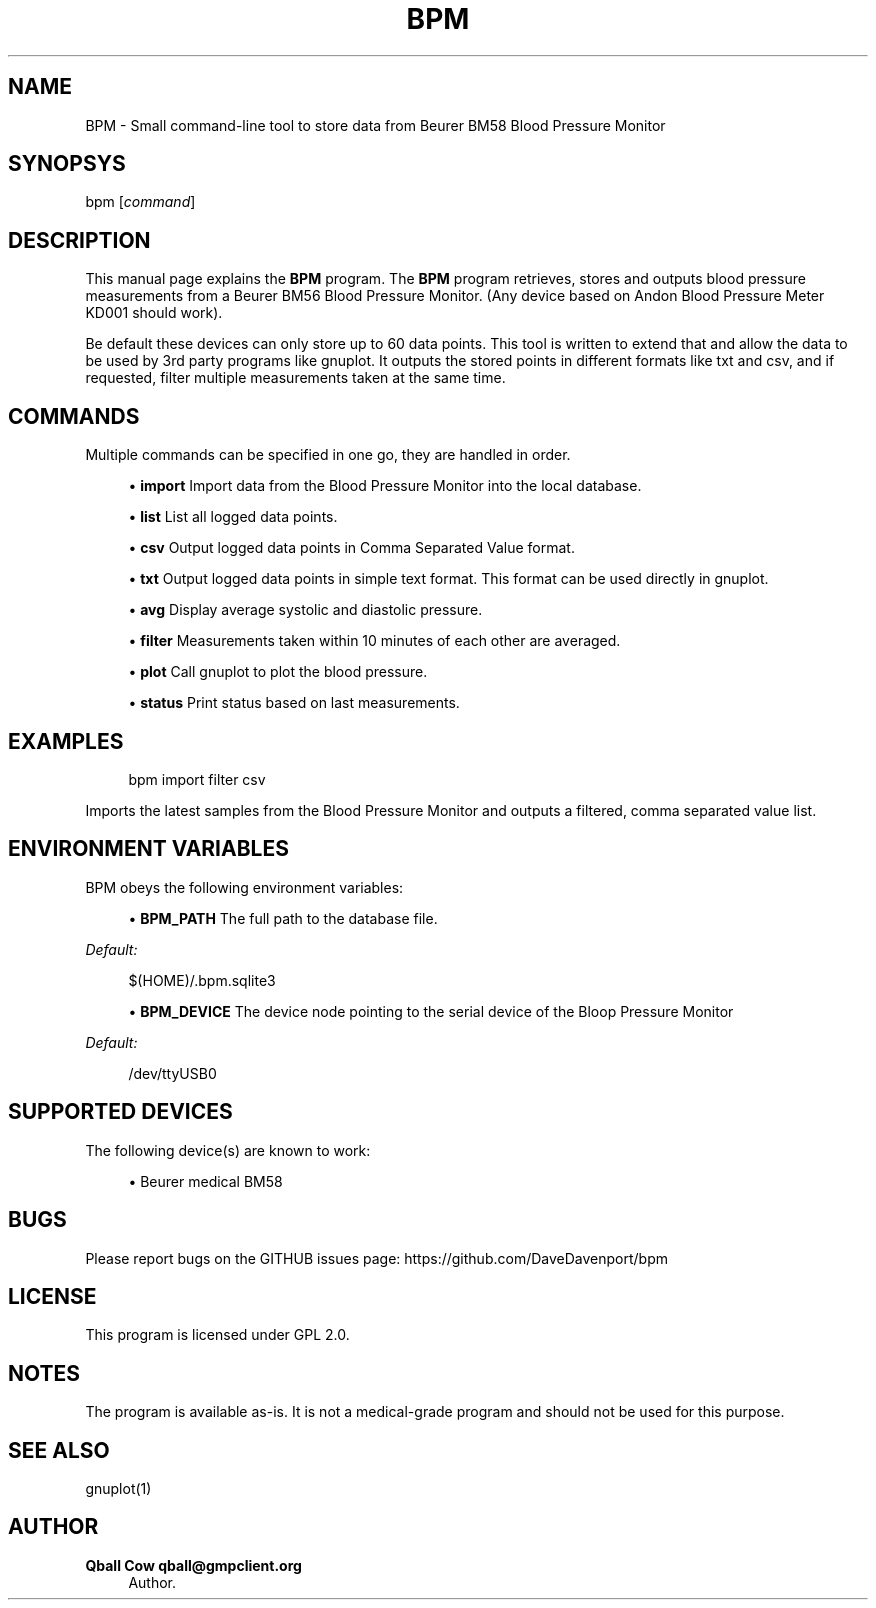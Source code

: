 '\" t
.\"     Title: bpm
.\"    Author: Qball Cow qball@gmpclient.org
.\" Generator: DocBook XSL Stylesheets v1.78.1 <http://docbook.sf.net/>
.\"      Date: 01/06/2014
.\"    Manual: \ \&
.\"    Source: \ \&
.\"  Language: English
.\"
.TH "BPM" "1" "01/06/2014" "\ \&" "\ \&"
.\" -----------------------------------------------------------------
.\" * Define some portability stuff
.\" -----------------------------------------------------------------
.\" ~~~~~~~~~~~~~~~~~~~~~~~~~~~~~~~~~~~~~~~~~~~~~~~~~~~~~~~~~~~~~~~~~
.\" http://bugs.debian.org/507673
.\" http://lists.gnu.org/archive/html/groff/2009-02/msg00013.html
.\" ~~~~~~~~~~~~~~~~~~~~~~~~~~~~~~~~~~~~~~~~~~~~~~~~~~~~~~~~~~~~~~~~~
.ie \n(.g .ds Aq \(aq
.el       .ds Aq '
.\" -----------------------------------------------------------------
.\" * set default formatting
.\" -----------------------------------------------------------------
.\" disable hyphenation
.nh
.\" disable justification (adjust text to left margin only)
.ad l
.\" -----------------------------------------------------------------
.\" * MAIN CONTENT STARTS HERE *
.\" -----------------------------------------------------------------
.SH "NAME"
BPM \- Small command\-line tool to store data from Beurer BM58 Blood Pressure Monitor
.SH "SYNOPSYS"
.sp
bpm [\fIcommand\fR]
.SH "DESCRIPTION"
.sp
This manual page explains the \fBBPM\fR program\&. The \fBBPM\fR program retrieves, stores and outputs blood pressure measurements from a Beurer BM56 Blood Pressure Monitor\&. (Any device based on Andon Blood Pressure Meter KD001 should work)\&.
.sp
Be default these devices can only store up to 60 data points\&. This tool is written to extend that and allow the data to be used by 3rd party programs like gnuplot\&. It outputs the stored points in different formats like txt and csv, and if requested, filter multiple measurements taken at the same time\&.
.SH "COMMANDS"
.sp
Multiple commands can be specified in one go, they are handled in order\&.
.sp
.RS 4
.ie n \{\
\h'-04'\(bu\h'+03'\c
.\}
.el \{\
.sp -1
.IP \(bu 2.3
.\}
\fBimport\fR
Import data from the Blood Pressure Monitor into the local database\&.
.RE
.sp
.RS 4
.ie n \{\
\h'-04'\(bu\h'+03'\c
.\}
.el \{\
.sp -1
.IP \(bu 2.3
.\}
\fBlist\fR
List all logged data points\&.
.RE
.sp
.RS 4
.ie n \{\
\h'-04'\(bu\h'+03'\c
.\}
.el \{\
.sp -1
.IP \(bu 2.3
.\}
\fBcsv\fR
Output logged data points in Comma Separated Value format\&.
.RE
.sp
.RS 4
.ie n \{\
\h'-04'\(bu\h'+03'\c
.\}
.el \{\
.sp -1
.IP \(bu 2.3
.\}
\fBtxt\fR
Output logged data points in simple text format\&. This format can be used directly in gnuplot\&.
.RE
.sp
.RS 4
.ie n \{\
\h'-04'\(bu\h'+03'\c
.\}
.el \{\
.sp -1
.IP \(bu 2.3
.\}
\fBavg\fR
Display average systolic and diastolic pressure\&.
.RE
.sp
.RS 4
.ie n \{\
\h'-04'\(bu\h'+03'\c
.\}
.el \{\
.sp -1
.IP \(bu 2.3
.\}
\fBfilter\fR
Measurements taken within 10 minutes of each other are averaged\&.
.RE
.sp
.RS 4
.ie n \{\
\h'-04'\(bu\h'+03'\c
.\}
.el \{\
.sp -1
.IP \(bu 2.3
.\}
\fBplot\fR
Call gnuplot to plot the blood pressure\&.
.RE
.sp
.RS 4
.ie n \{\
\h'-04'\(bu\h'+03'\c
.\}
.el \{\
.sp -1
.IP \(bu 2.3
.\}
\fBstatus\fR
Print status based on last measurements\&.
.RE
.SH "EXAMPLES"
.sp
.if n \{\
.RS 4
.\}
.nf
bpm import filter csv
.fi
.if n \{\
.RE
.\}
.sp
Imports the latest samples from the Blood Pressure Monitor and outputs a filtered, comma separated value list\&.
.SH "ENVIRONMENT VARIABLES"
.sp
BPM obeys the following environment variables:
.sp
.RS 4
.ie n \{\
\h'-04'\(bu\h'+03'\c
.\}
.el \{\
.sp -1
.IP \(bu 2.3
.\}
\fBBPM_PATH\fR
The full path to the database file\&.
.RE
.sp
\fIDefault:\fR
.sp
.if n \{\
.RS 4
.\}
.nf
$(HOME)/\&.bpm\&.sqlite3
.fi
.if n \{\
.RE
.\}
.sp
.RS 4
.ie n \{\
\h'-04'\(bu\h'+03'\c
.\}
.el \{\
.sp -1
.IP \(bu 2.3
.\}
\fBBPM_DEVICE\fR
The device node pointing to the serial device of the Bloop Pressure Monitor
.RE
.sp
\fIDefault:\fR
.sp
.if n \{\
.RS 4
.\}
.nf
/dev/ttyUSB0
.fi
.if n \{\
.RE
.\}
.SH "SUPPORTED DEVICES"
.sp
The following device(s) are known to work:
.sp
.RS 4
.ie n \{\
\h'-04'\(bu\h'+03'\c
.\}
.el \{\
.sp -1
.IP \(bu 2.3
.\}
Beurer medical BM58
.RE
.SH "BUGS"
.sp
Please report bugs on the GITHUB issues page: https://github\&.com/DaveDavenport/bpm
.SH "LICENSE"
.sp
This program is licensed under GPL 2\&.0\&.
.SH "NOTES"
.sp
The program is available as\-is\&. It is not a medical\-grade program and should not be used for this purpose\&.
.SH "SEE ALSO"
.sp
gnuplot(1)
.SH "AUTHOR"
.PP
\fBQball Cow qball@gmpclient\&.org\fR
.RS 4
Author.
.RE
